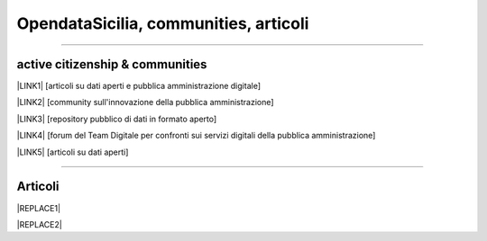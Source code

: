 
.. _h3e5d3761755e4f6333f106ab11356:

OpendataSicilia, communities, articoli
######################################

.. raw:: html
   :file: opendatasicilia.html

--------

.. _h5c545a492429339c4615585c52303c:

active citizenship & communities
================================

\ |LINK1|\  [articoli su dati aperti e pubblica amministrazione digitale]

\ |LINK2|\  [community sull'innovazione della pubblica amministrazione]

\ |LINK3|\  [repository pubblico di dati in formato aperto]

\ |LINK4|\  [forum del Team Digitale per confronti sui servizi digitali della pubblica amministrazione]

\ |LINK5|\  [articoli su dati aperti]

--------

.. _h575c3392e28516f503b3b613a6020:

Articoli
========


|REPLACE1|


|REPLACE2|


.. bottom of content


.. |REPLACE1| raw:: html

    <iframe width="100%" height="700px" frameBorder="0" src="https://medium.com/@cirospat/latest"></iframe>
.. |REPLACE2| raw:: html

    <script id="dsq-count-scr" src="//guida-readthedocs.disqus.com/count.js" async></script>
    
    <div id="disqus_thread"></div>
    <script>
    
    /**
    *  RECOMMENDED CONFIGURATION VARIABLES: EDIT AND UNCOMMENT THE SECTION BELOW TO INSERT DYNAMIC VALUES FROM YOUR PLATFORM OR CMS.
    *  LEARN WHY DEFINING THESE VARIABLES IS IMPORTANT: https://disqus.com/admin/universalcode/#configuration-variables*/
    /*
    
    var disqus_config = function () {
    this.page.url = PAGE_URL;  // Replace PAGE_URL with your page's canonical URL variable
    this.page.identifier = PAGE_IDENTIFIER; // Replace PAGE_IDENTIFIER with your page's unique identifier variable
    };
    */
    (function() { // DON'T EDIT BELOW THIS LINE
    var d = document, s = d.createElement('script');
    s.src = 'https://guida-readthedocs.disqus.com/embed.js';
    s.setAttribute('data-timestamp', +new Date());
    (d.head || d.body).appendChild(s);
    })();
    </script>
    <noscript>Please enable JavaScript to view the <a href="https://disqus.com/?ref_noscript">comments powered by Disqus.</a></noscript>

.. |LINK1| raw:: html

    <a href="https://medium.com/@cirospat/latest" target="_blank">medium</a>

.. |LINK2| raw:: html

    <a href="http://www.innovatoripa.it/blogs/cirospataro" target="_blank">innovatoripa</a>

.. |LINK3| raw:: html

    <a href="https://data.world/cirospat" target="_blank">data.world</a>

.. |LINK4| raw:: html

    <a href="https://forum.italia.it/u/cirospat/activity" target="_blank">servizi pubblici digitali</a>

.. |LINK5| raw:: html

    <a href="http://opendatasicilia.it/author/cirospat/" target="_blank">opendatasicilia</a>

